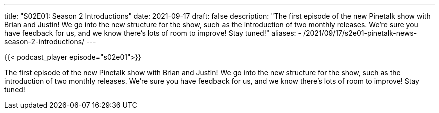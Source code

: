 ---
title: "S02E01: Season 2 Introductions"
date: 2021-09-17
draft: false
description: "The first episode of the new Pinetalk show with Brian and Justin! We go into the new structure for the show, such as the introduction of two monthly releases. We’re sure you have feedback for us, and we know there’s lots of room to improve! Stay tuned!"
aliases:
    - /2021/09/17/s2e01-pinetalk-news-season-2-introductions/
---

{{< podcast_player episode="s02e01">}}

The first episode of the new Pinetalk show with Brian and Justin! We go into the new structure for the show, such as the introduction of two monthly releases. We’re sure you have feedback for us, and we know there’s lots of room to improve! Stay tuned!


